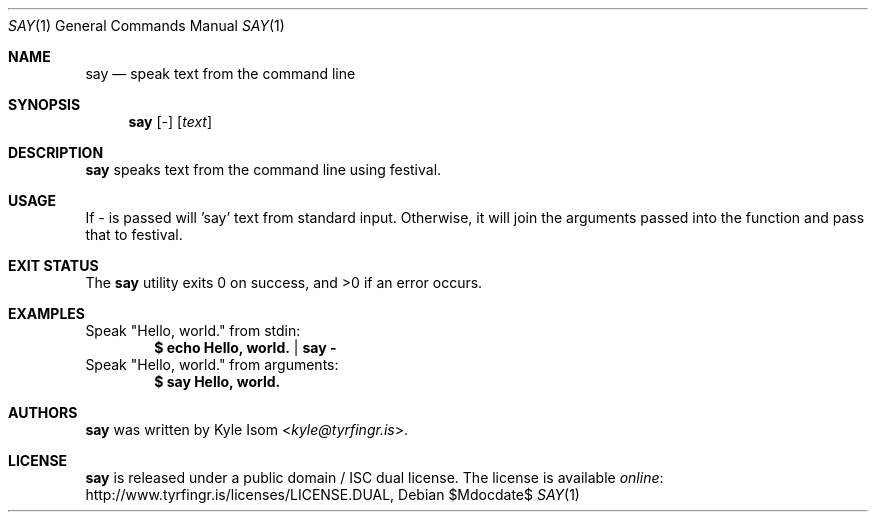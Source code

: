 .Dd $Mdocdate$
.Dt SAY 1
.Os
.Sh NAME
.Nm say
.Nd speak text from the command line
.Sh SYNOPSIS
.Nm
.Op Ar -
.Op Ar text
.Sh DESCRIPTION
.Nm
speaks text from the command line using festival.
.Sh USAGE
If - is passed will 'say' text from standard input. Otherwise, it will 
join the arguments passed into the function and pass that to festival.
.Sh EXIT STATUS
.Ex -std
.Sh EXAMPLES
Speak "Hello, world." from stdin:
.Dl $ echo "Hello, world." | say -
Speak "Hello, world." from arguments:
.Dl $ say "Hello, world."
.Sh AUTHORS
.Nm
was written by
.An Kyle Isom Aq Mt kyle@tyrfingr.is .
.\" .Sh CAVEATS
.\" .Sh BUGS
.Sh LICENSE
.Nm
is released under a public domain / ISC dual license. The license is
available
.Lk http://www.tyrfingr.is/licenses/LICENSE.DUAL "online" ,

